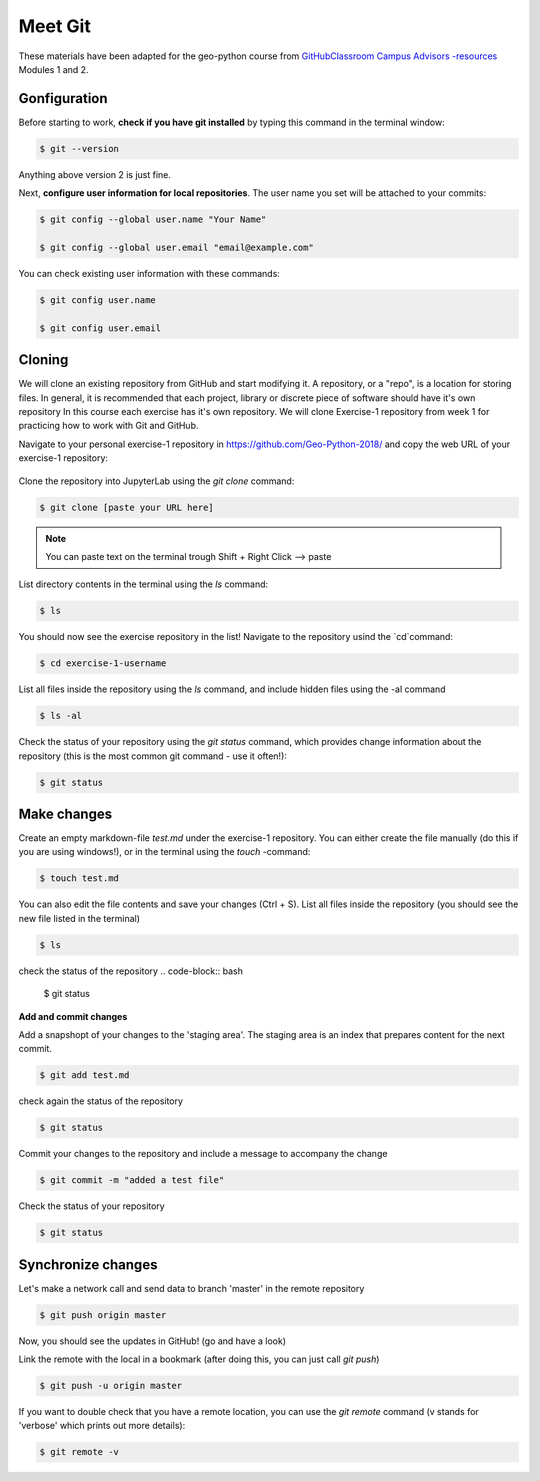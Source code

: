 Meet Git
==================

These materials have been adapted for the geo-python course from `GitHubClassroom Campus Advisors -resources <https://github.com/Campus-Advisors>`_ Modules 1 and 2.


Gonfiguration
-----------------

Before starting to work, **check if you have git installed** by typing this command in the terminal window:

.. code-block:: bash

    $ git --version

Anything above version 2 is just fine.

Next, **configure user information for local repositories**. The user name you set will be attached to your commits:

.. code-block:: bash

    $ git config --global user.name "Your Name"

    $ git config --global user.email "email@example.com"

You can check existing user information with these commands:

.. code-block:: bash

    $ git config user.name

    $ git config user.email

Cloning
---------

We will clone an existing repository from GitHub and start modifying it. A repository, or a "repo", is a location for storing files. In general, it is recommended that each project, library or discrete piece of software should have it's own repository
In this course each exercise has it's own repository. We will clone Exercise-1 repository from week 1 for practicing how to work with Git and GitHub.

Navigate to your personal exercise-1 repository in https://github.com/Geo-Python-2018/ and copy the web URL of your exercise-1 repository:

.. figure:: img/GitHub_clone_link.png

Clone the repository into JupyterLab using the `git clone` command:

.. code-block:: bash

    $ git clone [paste your URL here]

.. note::

    You can paste text on the terminal trough Shift + Right Click --> paste

List directory contents in the terminal using the `ls` command:

.. code-block:: bash

    $ ls

You should now see the exercise repository in the list! Navigate to the repository usind the `cd`command:

.. code-block:: bash

    $ cd exercise-1-username

List all files inside the repository using the `ls` command, and include hidden files using the -al command

.. code-block:: bash

    $ ls -al

Check the status of your repository using  the `git status` command, which provides change information about the repository (this is the most common git command - use it often!):

.. code-block:: bash

    $ git status

Make changes
---------------

Create an empty markdown-file `test.md` under the exercise-1 repository. You can either create the file manually (do this if you are using windows!), or in the terminal using the `touch` -command:

.. code-block:: bash

    $ touch test.md


You can also edit the file contents and save your changes (Ctrl + S).
List all files inside the repository (you should see the new file listed in the terminal)

.. code-block:: bash

    $ ls

check the status of the repository
.. code-block:: bash

    $ git status

**Add and commit changes**

Add a snapshopt of your changes to the 'staging area'. The staging area is an index that prepares content for the next commit.

.. code-block:: bash

    $ git add test.md

check again the status of the repository

.. code-block:: bash

    $ git status

Commit your changes to the repository and include a message to accompany the change

.. code-block:: bash

    $ git commit -m "added a test file"

Check the status of your repository

.. code-block:: bash

    $ git status

Synchronize changes
--------------------

Let's make a network call and send data to branch 'master' in the remote repository

.. code-block:: bash

    $ git push origin master

Now, you should see the updates in GitHub! (go and have a look)

Link the remote with the local in a bookmark (after doing this, you can just call `git push`)

.. code-block:: bash

    $ git push -u origin master

If you want to double check that you have a remote location, you can use the `git remote` command (v stands for 'verbose' which prints out more details):

.. code-block:: bash

    $ git remote -v










